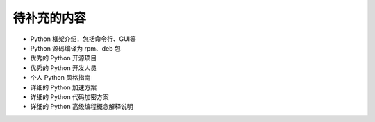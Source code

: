 .. _tobecontinue:

待补充的内容
===========================

- Python 框架介绍，包括命令行、GUI等

- Python 源码编译为 rpm、deb 包

- 优秀的 Python 开源项目

- 优秀的 Python 开发人员

- 个人 Python 风格指南

- 详细的 Python 加速方案

- 详细的 Python 代码加密方案

- 详细的 Python 高级编程概念解释说明

